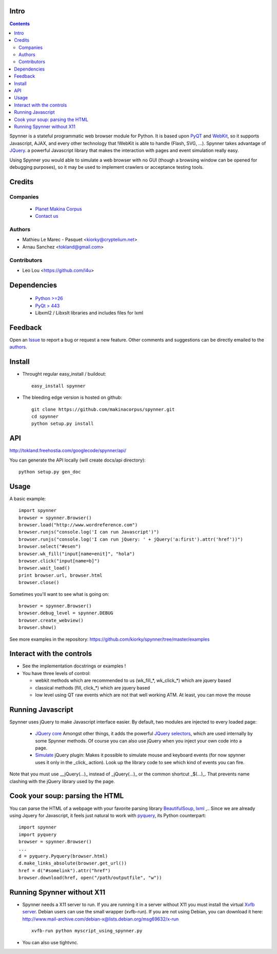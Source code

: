 Intro
=====================

.. contents::

Spynner is a stateful programmatic web browser module for Python. It is based upon `PyQT <http://www.qtsoftware.com/>`_ and `WebKit <http://webkit.org/>`_, so it supports Javascript, AJAX, and every other technology that !WebKit is able to handle (Flash, SVG, ...). Spynner takes advantage of `JQuery <http://jquery.com>`_. a powerful Javascript library that makes the interaction with pages and event simulation really easy.

Using Spynner you would able to simulate a web browser with no GUI (though a browsing window can be opened for debugging purposes), so it may be used to implement crawlers or acceptance testing tools.

Credits
========
Companies
---------
|makinacom|_

  * `Planet Makina Corpus <http://www.makina-corpus.org>`_
  * `Contact us <mailto:python@makina-corpus.org>`_

.. |makinacom| image:: http://depot.makina-corpus.org/public/logo.gif
.. _makinacom:  http://www.makina-corpus.com

Authors
------------

- Mathieu Le Marec - Pasquet <kiorky@cryptelium.net>
- Arnau Sanchez <tokland@gmail.com>

Contributors
-----------------

- Leo Lou <https://github.com/l4u> 

Dependencies
===================

  * `Python >=26 <http://www.python.org>`_
  * `PyQt > 443 <http://www.riverbankcomputing.co.uk/software/pyqt/download>`_
  * Libxml2 / Libxslt libraries and includes files for lxml

Feedback
==============
Open an `Issue <https://github.com/kiorky/spynner/issues>`_ to report a bug or request a new feature. Other comments and suggestions can be directly emailed to the authors_.

Install
============
* Throught regular easy_install / buildout::

    easy_install spynner

* The bleeding edge version is hosted on github::

    git clone https://github.com/makinacorpus/spynner.git 
    cd spynner
    python setup.py install

API
=====
http://tokland.freehostia.com/googlecode/spynner/api/

You can generate the API locally (will create docs/api directory)::

    python setup.py gen_doc

Usage
=========
A basic example::

    import spynner
    browser = spynner.Browser()
    browser.load("http://www.wordreference.com")
    browser.runjs("console.log('I can run Javascript')")
    browser.runjs("console.log('I can run jQuery: ' + jQuery('a:first').attr('href'))")
    browser.select("#esen")
    browser.wk_fill("input[name=enit]", "hola")
    browser.click("input[name=b]")
    browser.wait_load()
    print browser.url, browser.html
    browser.close()

Sometimes you'll want to see what is going on::

    browser = spynner.Browser()
    browser.debug_level = spynner.DEBUG
    browser.create_webview()
    browser.show()

See more examples in the repository: https://github.com/kiorky/spynner/tree/master/examples

Interact with the controls
============================
- See the implementation docstrings or examples !
- You have three levels of control:

  - webkit methods which are recommended to us (wk_fill_*, wk_click_*) which are jquery based
  - classical methods (fill, click_*) which are jquery based
  - low level using QT raw events which are not that well  working ATM.
    At least, you can move the mouse

Running Javascript
====================
Spynner uses jQuery to make Javascript interface easier.
By default, two modules are injected to every loaded page:

  * `JQuery core <http://docs.jquery.com/Downloading_jQuery>`_ Amongst other things, it adds the powerful `JQuery selectors <http://docs.jquery.com/Selectors>`_, which are used internally by some Spynner methods.
    Of course you can also use jQuery when you inject your own code into a page.

  * `Simulate <http://code.google.com/p/jqueryjs/source/browse/trunk/plugins/simulate>`_ jQuery plugin: Makes it possible to simulate mouse and keyboard events (for now spynner uses it only in the _click_ action). Look up the library code to see which kind of events you can fire.

Note that you must use __jQuery(...)_ instead of _jQuery(...)_  or the common shortcut _$(...)_.
That prevents name clashing with the jQuery library used by the page.

Cook your soup: parsing the HTML
===================================
You can parse the HTML of a webpage with your favorite parsing library `BeautifulSoup <http://www.crummy.com/software/BeautifulSoup>`_, `lxml <http://codespeak.net/lxml/>`_ ,..
Since we are already using Jquery for Javascript, it feels just natural to work with `pyquery <http://pypi.python.org/pypi/pyquery>`_, its Python counterpart::

    import spynner
    import pyquery
    browser = spynner.Browser()
    ...
    d = pyquery.Pyquery(browser.html)
    d.make_links_absolute(browser.get_url())
    href = d("#somelink").attr("href")
    browser.download(href, open("/path/outputfile", "w"))

Running Spynner without X11
====================================
- Spynner needs a X11 server to run. If you are running it in a server without X11 you must install the virtual `Xvfb server <http://en.wikipedia.org/wiki/Xvfb>`_.
  Debian users can use the small wrapper (xvfb-run). If you are not using Debian, you can download it here:
  http://www.mail-archive.com/debian-x@lists.debian.org/msg69632/x-run ::

    xvfb-run python myscript_using_spynner.py

- You can also use tightvnc.

